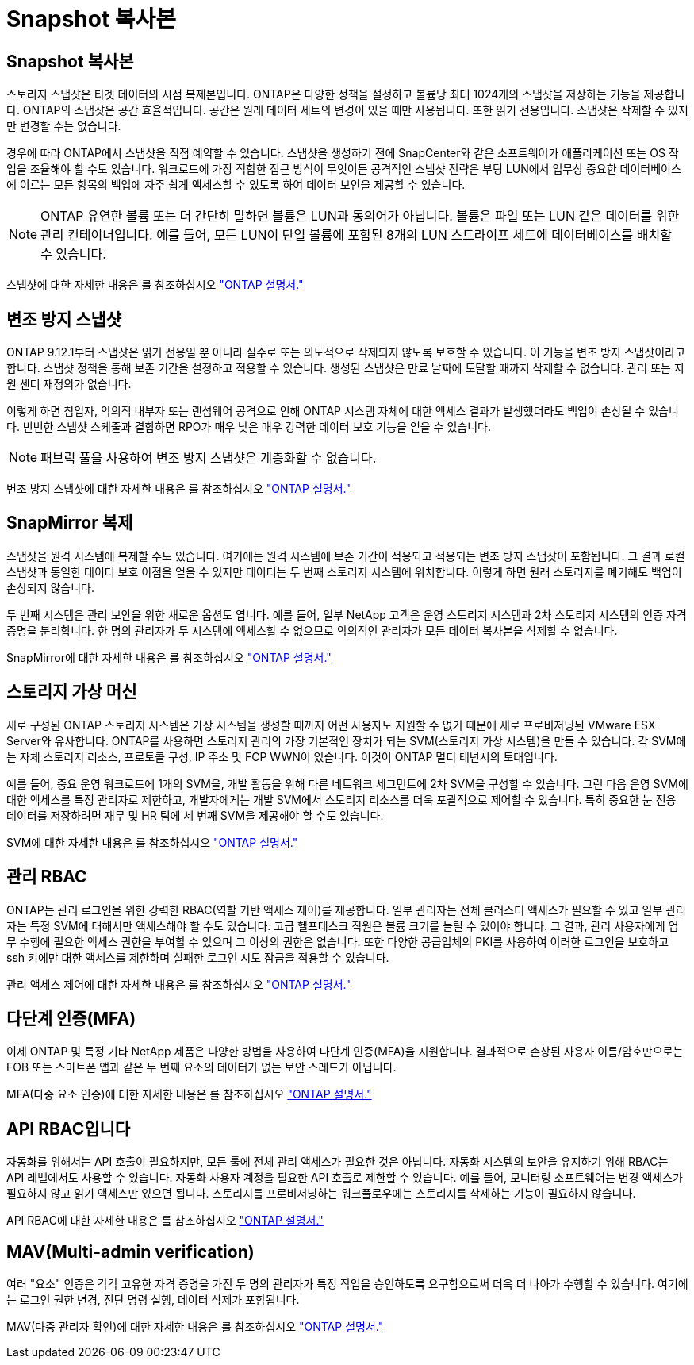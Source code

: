 = Snapshot 복사본
:allow-uri-read: 




== Snapshot 복사본

스토리지 스냅샷은 타겟 데이터의 시점 복제본입니다. ONTAP은 다양한 정책을 설정하고 볼륨당 최대 1024개의 스냅샷을 저장하는 기능을 제공합니다. ONTAP의 스냅샷은 공간 효율적입니다. 공간은 원래 데이터 세트의 변경이 있을 때만 사용됩니다. 또한 읽기 전용입니다. 스냅샷은 삭제할 수 있지만 변경할 수는 없습니다.

경우에 따라 ONTAP에서 스냅샷을 직접 예약할 수 있습니다. 스냅샷을 생성하기 전에 SnapCenter와 같은 소프트웨어가 애플리케이션 또는 OS 작업을 조율해야 할 수도 있습니다. 워크로드에 가장 적합한 접근 방식이 무엇이든 공격적인 스냅샷 전략은 부팅 LUN에서 업무상 중요한 데이터베이스에 이르는 모든 항목의 백업에 자주 쉽게 액세스할 수 있도록 하여 데이터 보안을 제공할 수 있습니다.

[NOTE]
====
ONTAP 유연한 볼륨 또는 더 간단히 말하면 볼륨은 LUN과 동의어가 아닙니다. 볼륨은 파일 또는 LUN 같은 데이터를 위한 관리 컨테이너입니다. 예를 들어, 모든 LUN이 단일 볼륨에 포함된 8개의 LUN 스트라이프 세트에 데이터베이스를 배치할 수 있습니다.

====
스냅샷에 대한 자세한 내용은 를 참조하십시오 link:https://docs.netapp.com/us-en/ontap/data-protection/manage-local-snapshot-copies-concept.html["ONTAP 설명서."]



== 변조 방지 스냅샷

ONTAP 9.12.1부터 스냅샷은 읽기 전용일 뿐 아니라 실수로 또는 의도적으로 삭제되지 않도록 보호할 수 있습니다. 이 기능을 변조 방지 스냅샷이라고 합니다. 스냅샷 정책을 통해 보존 기간을 설정하고 적용할 수 있습니다. 생성된 스냅샷은 만료 날짜에 도달할 때까지 삭제할 수 없습니다. 관리 또는 지원 센터 재정의가 없습니다.

이렇게 하면 침입자, 악의적 내부자 또는 랜섬웨어 공격으로 인해 ONTAP 시스템 자체에 대한 액세스 결과가 발생했더라도 백업이 손상될 수 있습니다. 빈번한 스냅샷 스케줄과 결합하면 RPO가 매우 낮은 매우 강력한 데이터 보호 기능을 얻을 수 있습니다.


NOTE: 패브릭 풀을 사용하여 변조 방지 스냅샷은 계층화할 수 없습니다.

변조 방지 스냅샷에 대한 자세한 내용은 를 참조하십시오 link:https://docs.netapp.com/us-en/ontap/snaplock/snapshot-lock-concept.html["ONTAP 설명서."]



== SnapMirror 복제

스냅샷을 원격 시스템에 복제할 수도 있습니다. 여기에는 원격 시스템에 보존 기간이 적용되고 적용되는 변조 방지 스냅샷이 포함됩니다. 그 결과 로컬 스냅샷과 동일한 데이터 보호 이점을 얻을 수 있지만 데이터는 두 번째 스토리지 시스템에 위치합니다. 이렇게 하면 원래 스토리지를 폐기해도 백업이 손상되지 않습니다.

두 번째 시스템은 관리 보안을 위한 새로운 옵션도 엽니다. 예를 들어, 일부 NetApp 고객은 운영 스토리지 시스템과 2차 스토리지 시스템의 인증 자격 증명을 분리합니다. 한 명의 관리자가 두 시스템에 액세스할 수 없으므로 악의적인 관리자가 모든 데이터 복사본을 삭제할 수 없습니다.

SnapMirror에 대한 자세한 내용은 를 참조하십시오 link:https://docs.netapp.com/us-en/ontap/data-protection/snapmirror-unified-replication-concept.html["ONTAP 설명서."]



== 스토리지 가상 머신

새로 구성된 ONTAP 스토리지 시스템은 가상 시스템을 생성할 때까지 어떤 사용자도 지원할 수 없기 때문에 새로 프로비저닝된 VMware ESX Server와 유사합니다. ONTAP를 사용하면 스토리지 관리의 가장 기본적인 장치가 되는 SVM(스토리지 가상 시스템)을 만들 수 있습니다. 각 SVM에는 자체 스토리지 리소스, 프로토콜 구성, IP 주소 및 FCP WWN이 있습니다. 이것이 ONTAP 멀티 테넌시의 토대입니다.

예를 들어, 중요 운영 워크로드에 1개의 SVM을, 개발 활동을 위해 다른 네트워크 세그먼트에 2차 SVM을 구성할 수 있습니다. 그런 다음 운영 SVM에 대한 액세스를 특정 관리자로 제한하고, 개발자에게는 개발 SVM에서 스토리지 리소스를 더욱 포괄적으로 제어할 수 있습니다. 특히 중요한 눈 전용 데이터를 저장하려면 재무 및 HR 팀에 세 번째 SVM을 제공해야 할 수도 있습니다.

SVM에 대한 자세한 내용은 를 참조하십시오 link:https://docs.netapp.com/us-en/ontap/concepts/storage-virtualization-concept.html["ONTAP 설명서."]



== 관리 RBAC

ONTAP는 관리 로그인을 위한 강력한 RBAC(역할 기반 액세스 제어)를 제공합니다. 일부 관리자는 전체 클러스터 액세스가 필요할 수 있고 일부 관리자는 특정 SVM에 대해서만 액세스해야 할 수도 있습니다. 고급 헬프데스크 직원은 볼륨 크기를 늘릴 수 있어야 합니다. 그 결과, 관리 사용자에게 업무 수행에 필요한 액세스 권한을 부여할 수 있으며 그 이상의 권한은 없습니다. 또한 다양한 공급업체의 PKI를 사용하여 이러한 로그인을 보호하고 ssh 키에만 대한 액세스를 제한하며 실패한 로그인 시도 잠금을 적용할 수 있습니다.

관리 액세스 제어에 대한 자세한 내용은 를 참조하십시오 link:https://docs.netapp.com/us-en/ontap/authentication/manage-access-control-roles-concept.html["ONTAP 설명서."]



== 다단계 인증(MFA)

이제 ONTAP 및 특정 기타 NetApp 제품은 다양한 방법을 사용하여 다단계 인증(MFA)을 지원합니다. 결과적으로 손상된 사용자 이름/암호만으로는 FOB 또는 스마트폰 앱과 같은 두 번째 요소의 데이터가 없는 보안 스레드가 아닙니다.

MFA(다중 요소 인증)에 대한 자세한 내용은 를 참조하십시오 link:https://docs.netapp.com/us-en/ontap/authentication/mfa-overview.html["ONTAP 설명서."]



== API RBAC입니다

자동화를 위해서는 API 호출이 필요하지만, 모든 툴에 전체 관리 액세스가 필요한 것은 아닙니다. 자동화 시스템의 보안을 유지하기 위해 RBAC는 API 레벨에서도 사용할 수 있습니다. 자동화 사용자 계정을 필요한 API 호출로 제한할 수 있습니다. 예를 들어, 모니터링 소프트웨어는 변경 액세스가 필요하지 않고 읽기 액세스만 있으면 됩니다. 스토리지를 프로비저닝하는 워크플로우에는 스토리지를 삭제하는 기능이 필요하지 않습니다.

API RBAC에 대한 자세한 내용은 를 참조하십시오 link:https://docs.netapp.com/us-en/ontap-automation/rest/rbac_overview.html["ONTAP 설명서."]



== MAV(Multi-admin verification)

여러 "요소" 인증은 각각 고유한 자격 증명을 가진 두 명의 관리자가 특정 작업을 승인하도록 요구함으로써 더욱 더 나아가 수행할 수 있습니다. 여기에는 로그인 권한 변경, 진단 명령 실행, 데이터 삭제가 포함됩니다.

MAV(다중 관리자 확인)에 대한 자세한 내용은 를 참조하십시오 link:https://docs.netapp.com/us-en/ontap/multi-admin-verify/index.html["ONTAP 설명서."]
